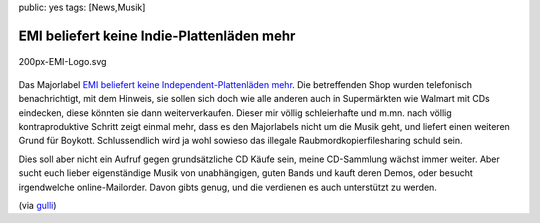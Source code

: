 public: yes
tags: [News,Musik]

EMI beliefert keine Indie-Plattenläden mehr
===========================================

.. figure:: http://blog.ich-wars-nicht.ch/wp-content/uploads/2009/07/200px-EMI-Logo.svg.png
   :align: center
   :alt: 200px-EMI-Logo.svg

   200px-EMI-Logo.svg
Das Majorlabel `EMI <http://de.wikipedia.org/wiki/EMI_Group>`_
`beliefert keine Independent-Plattenläden
mehr <http://www.gulli.com/news/emi-indie-plattenl-den-2009-07-15/>`_.
Die betreffenden Shop wurden telefonisch benachrichtigt, mit dem
Hinweis, sie sollen sich doch wie alle anderen auch in Supermärkten wie
Walmart mit CDs eindecken, diese könnten sie dann weiterverkaufen.
Dieser mir völlig schleierhafte und m.mn. nach völlig kontraproduktive
Schritt zeigt einmal mehr, dass es den Majorlabels nicht um die Musik
geht, und liefert einen weiteren Grund für Boykott. Schlussendlich wird
ja wohl sowieso das illegale Raubmordkopierfilesharing schuld sein.

Dies soll aber nicht ein Aufruf gegen grundsätzliche CD Käufe sein,
meine CD-Sammlung wächst immer weiter. Aber sucht euch lieber
eigenständige Musik von unabhängigen, guten Bands und kauft deren Demos,
oder besucht irgendwelche online-Mailorder. Davon gibts genug, und die
verdienen es auch unterstützt zu werden.

(via
`gulli <http://www.gulli.com/news/emi-indie-plattenl-den-2009-07-15/>`_)

